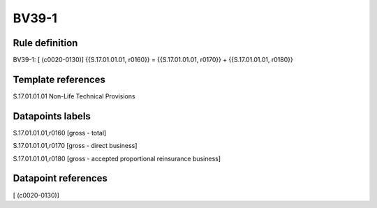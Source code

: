 ======
BV39-1
======

Rule definition
---------------

BV39-1: [ (c0020-0130)] {{S.17.01.01.01, r0160}} = {{S.17.01.01.01, r0170}} + {{S.17.01.01.01, r0180}}


Template references
-------------------

S.17.01.01.01 Non-Life Technical Provisions


Datapoints labels
-----------------

S.17.01.01.01,r0160 [gross - total]

S.17.01.01.01,r0170 [gross - direct business]

S.17.01.01.01,r0180 [gross - accepted proportional reinsurance business]



Datapoint references
--------------------

[ (c0020-0130)]